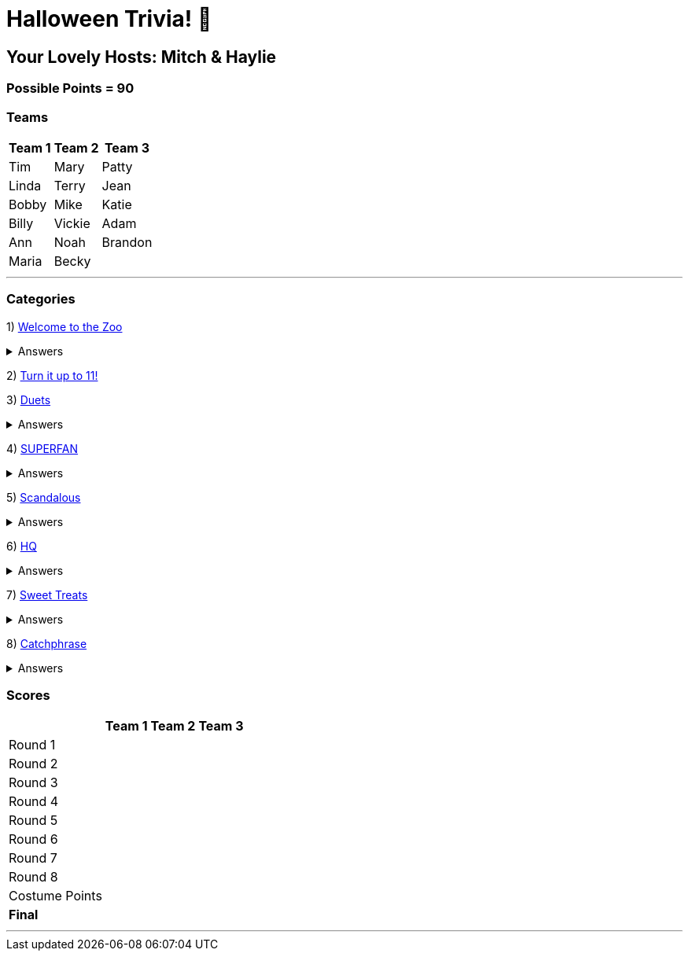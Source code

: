 = Halloween Trivia! 🎃

:basepath: 2021/October30/

== Your Lovely Hosts: Mitch & Haylie

=== Possible Points = 90

=== Teams
[%autowidth,stripes=even,]
|===
| Team 1 | Team 2 |Team 3

| Tim
| Mary
| Patty

| Linda
| Terry
| Jean

| Bobby
| Mike
| Katie

| Billy
| Vickie
| Adam

| Ann
| Noah
| Brandon

| Maria
| Becky
|

|===

'''

=== Categories

1) link:{basepath}round1/round1-questions.html[Welcome to the Zoo]

.Answers
[%collapsible]
====
link:{basepath}round1/round1-answers.html[Welcome to the Zoo Answers]
====

2) link:{basepath}round2/round2-questions.html[Turn it up to 11!]

3) link:{basepath}round3/round3-questions.html[Duets]

.Answers
[%collapsible]
====
link:{basepath}round3/round3-answers.html[Duets Answers]
====

4) link:{basepath}round4/round4-questions.html[SUPERFAN]

.Answers
[%collapsible]
====
link:{basepath}round4/round4-answers.html[SUPERFAN Answers]
====

5) link:{basepath}round5/round5-questions.html[Scandalous]

.Answers
[%collapsible]
====
link:{basepath}round5/round5-answers.html[Scandalous Answers]
====

6) link:{basepath}round6/round6-questions.html[HQ]

.Answers
[%collapsible]
====
link:{basepath}round6/round6-answers.html[HQ Answers]
====

7) link:{basepath}round7/round7-questions.html[Sweet Treats]

.Answers
[%collapsible]
====
link:{basepath}round7/round7-answers.html[Sweet Treats Answers]
====

8) link:{basepath}round8/round8-questions.html[Catchphrase]

.Answers
[%collapsible]
====
link:{basepath}round8/round8-answers.html[Catchphrase Answers]
====


=== Scores

[%autowidth,stripes=even,]
|===
| | Team 1 | Team 2 |Team 3

|Round 1
|
|
|

|Round 2   
|
|
|

| Round 3
|
|
|

|Round 4
|
|
|

|Round 5
|
|
|

|Round 6
|
|
|

|Round 7
|
|
|

|Round 8
| 
|
|

|Costume Points
| 
|
|

|*Final*
|
|
|
|===

'''

